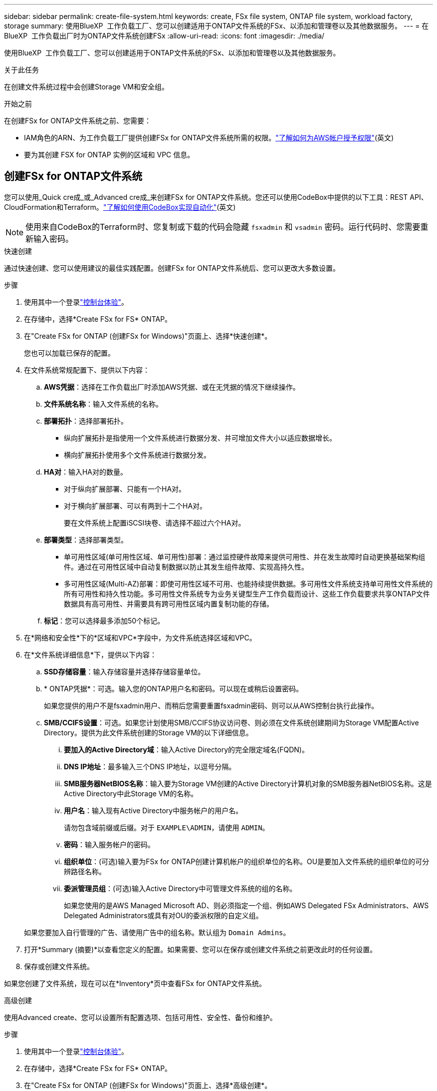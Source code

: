---
sidebar: sidebar 
permalink: create-file-system.html 
keywords: create, FSx file system, ONTAP file system, workload factory, storage 
summary: 使用BlueXP  工作负载工厂、您可以创建适用于ONTAP文件系统的FSx、以添加和管理卷以及其他数据服务。 
---
= 在BlueXP  工作负载出厂时为ONTAP文件系统创建FSx
:allow-uri-read: 
:icons: font
:imagesdir: ./media/


[role="lead"]
使用BlueXP  工作负载工厂、您可以创建适用于ONTAP文件系统的FSx、以添加和管理卷以及其他数据服务。

.关于此任务
在创建文件系统过程中会创建Storage VM和安全组。

.开始之前
在创建FSx for ONTAP文件系统之前、您需要：

* IAM角色的ARN、为工作负载工厂提供创建FSx for ONTAP文件系统所需的权限。link:https://docs.netapp.com/us-en/workload-setup-admin/add-credentials.html["了解如何为AWS帐户授予权限"^](英文)
* 要为其创建 FSX for ONTAP 实例的区域和 VPC 信息。




== 创建FSx for ONTAP文件系统

您可以使用_Quick cre成_或_Advanced cre成_来创建FSx for ONTAP文件系统。您还可以使用CodeBox中提供的以下工具：REST API、CloudFormation和Terraform。link:https://docs.netapp.com/us-en/workload-setup-admin/use-codebox.html#how-to-use-codebox["了解如何使用CodeBox实现自动化"^](英文)


NOTE: 使用来自CodeBox的Terraform时、您复制或下载的代码会隐藏 `fsxadmin` 和 `vsadmin` 密码。运行代码时、您需要重新输入密码。

[role="tabbed-block"]
====
.快速创建
--
通过快速创建、您可以使用建议的最佳实践配置。创建FSx for ONTAP文件系统后、您可以更改大多数设置。

.步骤
. 使用其中一个登录link:https://docs.netapp.com/us-en/workload-setup-admin/console-experiences.html["控制台体验"^]。
. 在存储中，选择*Create FSx for FS* ONTAP。
. 在"Create FSx for ONTAP (创建FSx for Windows)"页面上、选择*快速创建*。
+
您也可以加载已保存的配置。

. 在文件系统常规配置下、提供以下内容：
+
.. *AWS凭据*：选择在工作负载出厂时添加AWS凭据、或在无凭据的情况下继续操作。
.. *文件系统名称*：输入文件系统的名称。
.. *部署拓扑*：选择部署拓扑。
+
*** 纵向扩展拓扑是指使用一个文件系统进行数据分发、并可增加文件大小以适应数据增长。
*** 横向扩展拓扑使用多个文件系统进行数据分发。


.. *HA对*：输入HA对的数量。
+
*** 对于纵向扩展部署、只能有一个HA对。
*** 对于横向扩展部署、可以有两到十二个HA对。
+
要在文件系统上配置iSCSI块卷、请选择不超过六个HA对。



.. *部署类型*：选择部署类型。
+
*** 单可用性区域(单可用性区域、单可用性)部署：通过监控硬件故障来提供可用性、并在发生故障时自动更换基础架构组件。通过在可用性区域中自动复制数据以防止其发生组件故障、实现高持久性。
*** 多可用性区域(Multi-AZ)部署：即使可用性区域不可用、也能持续提供数据。多可用性文件系统支持单可用性文件系统的所有可用性和持久性功能。多可用性文件系统专为业务关键型生产工作负载而设计、这些工作负载要求共享ONTAP文件数据具有高可用性、并需要具有跨可用性区域内置复制功能的存储。


.. *标记*：您可以选择最多添加50个标记。


. 在*网络和安全性*下的*区域和VPC*字段中，为文件系统选择区域和VPC。
. 在*文件系统详细信息*下，提供以下内容：
+
.. *SSD存储容量*：输入存储容量并选择存储容量单位。
.. * ONTAP凭据*：可选。输入您的ONTAP用户名和密码。可以现在或稍后设置密码。
+
如果您提供的用户不是fsxadmin用户、而稍后您需要重置fsxadmin密码、则可以从AWS控制台执行此操作。

.. *SMB/CCIFS设置*：可选。如果您计划使用SMB/CCIFS协议访问卷、则必须在文件系统创建期间为Storage VM配置Active Directory。提供为此文件系统创建的Storage VM的以下详细信息。
+
... *要加入的Active Directory域*：输入Active Directory的完全限定域名(FQDN)。
... *DNS IP地址*：最多输入三个DNS IP地址，以逗号分隔。
... *SMB服务器NetBIOS名称*：输入要为Storage VM创建的Active Directory计算机对象的SMB服务器NetBIOS名称。这是Active Directory中此Storage VM的名称。
... *用户名*：输入现有Active Directory中服务帐户的用户名。
+
请勿包含域前缀或后缀。对于 `EXAMPLE\ADMIN`，请使用 `ADMIN`。

... *密码*：输入服务帐户的密码。
... *组织单位*：(可选)输入要为FSx for ONTAP创建计算机帐户的组织单位的名称。OU是要加入文件系统的组织单位的可分辨路径名称。
... *委派管理员组*：(可选)输入Active Directory中可管理文件系统的组的名称。
+
如果您使用的是AWS Managed Microsoft AD、则必须指定一个组、例如AWS Delegated FSx Administrators、AWS Delegated Administrators或具有对OU的委派权限的自定义组。

+
如果您要加入自行管理的广告、请使用广告中的组名称。默认组为 `Domain Admins`。





. 打开*Summary (摘要)*以查看您定义的配置。如果需要、您可以在保存或创建文件系统之前更改此时的任何设置。
. 保存或创建文件系统。


如果您创建了文件系统，现在可以在*Inventory*页中查看FSx for ONTAP文件系统。

--
.高级创建
--
使用Advanced create、您可以设置所有配置选项、包括可用性、安全性、备份和维护。

.步骤
. 使用其中一个登录link:https://docs.netapp.com/us-en/workload-setup-admin/console-experiences.html["控制台体验"^]。
. 在存储中，选择*Create FSx for FS* ONTAP。
. 在"Create FSx for ONTAP (创建FSx for Windows)"页面上、选择*高级创建*。
+
您也可以加载已保存的配置。

. 在文件系统常规配置下、提供以下内容：
+
.. *AWS凭据*：选择在工作负载出厂时添加AWS凭据、或在无凭据的情况下继续操作。
.. *文件系统名称*：输入文件系统的名称。
.. *部署拓扑*：选择部署拓扑。
+
*** 纵向扩展拓扑是指使用一个文件系统进行数据分发、并可增加文件大小以适应数据增长。
*** 横向扩展拓扑使用多个文件系统进行数据分发。


.. *HA对*：输入HA对的数量。
+
*** 对于纵向扩展部署、只能有一个HA对。
*** 对于横向扩展部署、可以有两到十二个HA对。
+
要在文件系统上配置iSCSI块卷、请选择不超过6个HA对。



.. *部署类型*：选择部署类型。
+
*** 单可用性区域(单可用性区域、单可用性)部署：通过监控硬件故障来提供可用性、并在发生故障时自动更换基础架构组件。通过在可用性区域中自动复制数据以防止其发生组件故障、实现高持久性。
*** 多可用性区域(Multi-AZ)部署：即使可用性区域不可用、也能持续提供数据。多可用性文件系统支持单可用性文件系统的所有可用性和持久性功能。多可用性文件系统专为业务关键型生产工作负载而设计、这些工作负载要求共享ONTAP文件数据具有高可用性、并需要具有跨可用性区域内置复制功能的存储。


.. *标记*：您可以选择最多添加50个标记。


. 在"网络和安全"下、提供以下内容：
+
.. *区域和VPC*：为文件系统选择区域和VPC。
.. *安全组*：创建或使用现有安全组。
+
对于新的安全组、请参见<<安全组详细信息,安全组详细信息>>了解安全组协议、端口和角色的说明。

.. *可用性区域*：选择可用性区域和子网。
+
*** 对于集群配置节点1：选择可用性区域和子网。
*** 对于集群配置节点2：选择可用性区域和子网。


.. *vPC路由表*：选择VPC路由表以启用客户端对卷的访问。
.. *端点IP地址范围*：选择VPC*以外的*浮动IP地址范围或*输入IP地址范围*并输入IP地址范围。
.. *加密*：从下拉列表中选择加密密钥名称。


. 在文件系统详细信息下、提供以下内容：
+
.. *SSD存储容量*：输入存储容量并选择存储容量单位。
.. *已配置IOPs*：选择*自动*或*用户已配置*。
.. *每个HA对的吞吐量*：选择每个HA对的吞吐量容量。
.. * ONTAP凭据*：可选。输入您的ONTAP用户名和密码。可以现在或稍后设置密码。
+
如果您提供的用户不是fsxadmin用户、而稍后您需要重置fsxadmin密码、则可以从AWS控制台执行此操作。

.. * Storage VM凭据*：可选。输入您的用户名。密码可以特定于此文件系统、也可以使用为ONTAP凭据输入的相同密码。可以现在或稍后设置密码。
.. *SMB/CCIFS设置*：可选。如果您计划使用SMB/CCIFS协议访问卷、则必须在文件系统创建期间为Storage VM配置Active Directory。提供为此文件系统创建的Storage VM的以下详细信息。
+
... *要加入的Active Directory域*：输入Active Directory的完全限定域名(FQDN)。
... *DNS IP地址*：最多输入三个DNS IP地址，以逗号分隔。
... *SMB服务器NetBIOS名称*：输入要为Storage VM创建的Active Directory计算机对象的SMB服务器NetBIOS名称。这是Active Directory中此Storage VM的名称。
... *用户名*：输入现有Active Directory中服务帐户的用户名。
+
请勿包含域前缀或后缀。对于 `EXAMPLE\ADMIN`，请使用 `ADMIN`。

... *密码*：输入服务帐户的密码。
... *组织单位*：(可选)输入要为FSx for ONTAP创建计算机帐户的组织单位的名称。OU是要加入文件系统的组织单位的可分辨路径名称。
... *委派管理员组*：(可选)输入Active Directory中可管理文件系统的组的名称。
+
如果您使用的是AWS Managed Microsoft AD、则必须指定一个组、例如AWS Delegated FSx Administrators、AWS Delegated Administrators或具有对OU的委派权限的自定义组。

+
如果您要加入自行管理的广告、请使用广告中的组名称。默认组为 `Domain Admins`。





. 在备份和维护下、提供以下内容：
+
.. *FSx for ONTAP Backup*：默认情况下启用每日自动备份。如果需要、请禁用。
+
... *自动备份保留期限*：输入自动备份的保留天数。
... *每日自动备份窗口*:选择*No Preferences*(已为您选择每日备份开始时间)或*Select start time for daily backups*并指定开始时间。
... *每周维护窗口*:选择*No Preferences*(为您选择每周维护窗口开始时间)或*Select start time for 30 minute每周维护窗口*并指定开始时间。




. 保存或创建文件系统。


如果您创建了文件系统，现在可以在*Inventory*页中查看FSx for ONTAP文件系统。

--
====


== 安全组详细信息

下表提供了安全组详细信息、包括协议、端口和角色。

[]
====
[cols="2,2,4a"]
|===
| 协议 | 端口 | 角色 


| SSH | 22  a| 
SSH 访问集群管理 LIF 或节点管理 LIF 的 IP 地址



| TCP | 80  a| 
对集群管理LIF IP地址的网页访问权限



| TCP/UDP | 111  a| 
远程过程调用 NFS



| TCP/UDP | 135  a| 
远程过程调用 CIFS



| UDP | 137  a| 
CIFS的NetBIOS名称解析



| TCP/UDP | 139  a| 
用于 CIFS 的 NetBIOS 服务会话



| TCP | 443  a| 
对集群管理LIF或SVM管理LIF的IP地址进行ONTAP REST API访问



| TCP | 445  a| 
Microsoft SMB/CIFS over TCP （通过 TCP ）和 NetBIOS 成帧



| TCP/UDP | 635  a| 
NFS 挂载



| TCP | 749  a| 
Kerberos



| TCP/UDP | 2049  a| 
NFS 服务器守护进程



| TCP | 3260  a| 
通过 iSCSI 数据 LIF 进行 iSCSI 访问



| TCP/UDP | 4045  a| 
NFS 锁定守护进程



| TCP/UDP | 4046  a| 
NFS 的网络状态监视器



| UDP | 4049  a| 
NFS配额协议



| TCP | 10000  a| 
网络数据管理协议(NDMP)和NetApp SnapMirror集群间通信



| TCP | 11104  a| 
管理NetApp SnapMirror集群间通信



| TCP | 11105  a| 
使用集群间 LIF 进行 SnapMirror 数据传输



| TCP/UDP | 161-162  a| 
简单网络管理协议(Simple Network Management Protocol、SNMP)



| 所有 ICMP | 全部  a| 
Ping 实例

|===
====
.下一步行动
通过存储清单中的文件系统，您可以 link:create-volume.html["创建卷"]管理FSx for ONTAP文件系统并设置 link:data-protection-overview.html["数据保护"] 资源。
